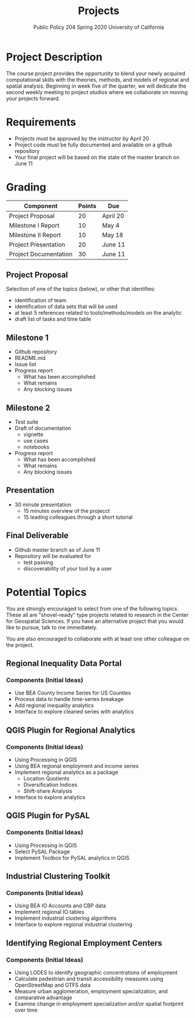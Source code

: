 #+TITLE: Projects
#+SUBTITLE: Public Policy 204 @@latex:\\@@ Spring 2020 @@latex:\\@@ University of California
#+LATEX_CLASS: article
#+latex_class_options: [12pt]
#+LATEX_HEADER: \usepackage{fullpage}
#+OPTIONS: toc:nil author:nil d:nil date:nil

* Project Description
The course project provides the opportunity to blend your newly acquired
computational skills with the theories, methods, and models of regional
and spatial analysis. Beginning in week five of the quarter, we will dedicate the second
weekly meeting to project studios where we collaborate on moving your projects
forward.
* Requirements
- Projects must be approved by the instructor by April 20
- Project code must be fully documented and available on a github repository
- Your final project will be based on the state of the master branch on June 11
* Grading 

| Component             | Points | Due      |
|-----------------------+--------+----------|
| Project Proposal      |     20 | April 20 |
| Milestone I Report    |     10 | May 4    |
| Milestone II Report   |     10 | May 18   |
| Project Presentation  |     20 | June 11  |
| Project Documentation |     30 | June 11  |
|-----------------------+--------+----------|
** Project Proposal
Selection of one of the topics (below), or other that identifies:
- identification of team
- identification of data sets that will be used
- at least 5 references related to tools/methods/models on the analytic
- draft list of tasks and time table
** Milestone 1 
- Github repository
- README.md
- Issue list 
- Progress report
  - What has been accomplished
  - What remains
  - Any blocking issues
** Milestone 2 
- Test suite
- Draft of documentation
  - vignette
  - use cases
  - notebooks
- Progress report
  - What has been accomplished
  - What remains
  - Any blocking issues
** Presentation
- 30 minute presentation
  - 15 minutes overview of the projecct
  - 15 leading colleagues through a short tutorial
** Final Deliverable
- Github master branch as of June 11
- Repository will be evaluated for 
  - test passing
  - discoverability of your tool by a user

* Potential Topics 
You are strongly encouraged to select from one of the following topics. These
all are "shovel-ready" type projects related to research in the Center for
Geospatial Sciences. If you have an alternative project that you would like to
pursue, talk to me immediately.

You are also encouraged to collaborate with at least one other colleague on the project.
** Regional Inequality Data Portal
*** Components (Initial Ideas)
- Use BEA County Income Series for US Counties
- Process data to handle time-series breakage
- Add regional inequality analytics
- Interface to explore cleaned series with analytics
** QGIS Plugin for Regional Analytics 
*** Components (Initial Ideas)
- Using Processing in QGIS
- Using BEA regional employment and income series
- Implement regional analytics as a package
  - Location Quotients
  - Diversification Indices
  - Shift-share Analysis
- Interface to explore analytics
** QGIS Plugin for PySAL
*** Components (Initial Ideas)
- Using Processing in QGIS
- Select PySAL Package
- Implement Toolbox for PySAL analytics in QGIS 
** Industrial Clustering Toolkit 
*** Components (Initial Ideas)
- Using BEA IO Accounts and CBP data
- Implement regional IO tables
- Implement industrial clustering algorithms
- Interface to explore regional industrial clustering
** Identifying Regional Employment Centers
*** Components (Initial Ideas)
- Using LODES to identify geographic concentrations of employment
- Calculate pedestrian and transit accessibility measures using OpenStreetMap and GTFS data
- Measure urban agglomeration, employment specialization, and comparative advantage
- Examine change in employment specialization and/or spatial footprint over time
